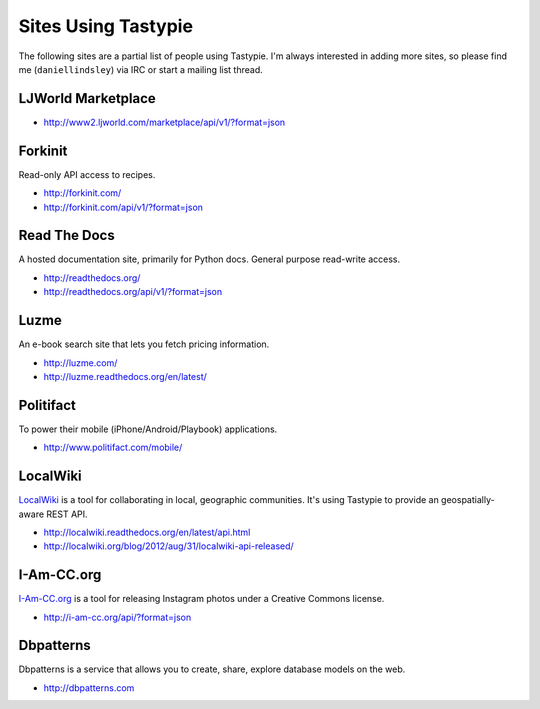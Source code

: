.. _ref-who-uses:

Sites Using Tastypie
====================

The following sites are a partial list of people using Tastypie. I'm always
interested in adding more sites, so please find me (``daniellindsley``) via
IRC or start a mailing list thread.


LJWorld Marketplace
-------------------

* http://www2.ljworld.com/marketplace/api/v1/?format=json


Forkinit
--------

Read-only API access to recipes.

* http://forkinit.com/
* http://forkinit.com/api/v1/?format=json


Read The Docs
-------------

A hosted documentation site, primarily for Python docs. General purpose
read-write access.

* http://readthedocs.org/
* http://readthedocs.org/api/v1/?format=json


Luzme
-----

An e-book search site that lets you fetch pricing information.

* http://luzme.com/
* http://luzme.readthedocs.org/en/latest/


Politifact
----------

To power their mobile (iPhone/Android/Playbook) applications.

* http://www.politifact.com/mobile/


LocalWiki
---------

`LocalWiki <http://localwiki.org>`_ is a tool for collaborating in local,
geographic communities. It's using Tastypie to provide an geospatially-aware
REST API.

* http://localwiki.readthedocs.org/en/latest/api.html
* http://localwiki.org/blog/2012/aug/31/localwiki-api-released/


I-Am-CC.org
-----------

`I-Am-CC.org <http://i-am-cc.org>`_ is a tool for releasing Instagram photos
under a Creative Commons license.

* http://i-am-cc.org/api/?format=json

Dbpatterns
----------

Dbpatterns is a service that allows you to create, share, explore database models on the web.

* http://dbpatterns.com
